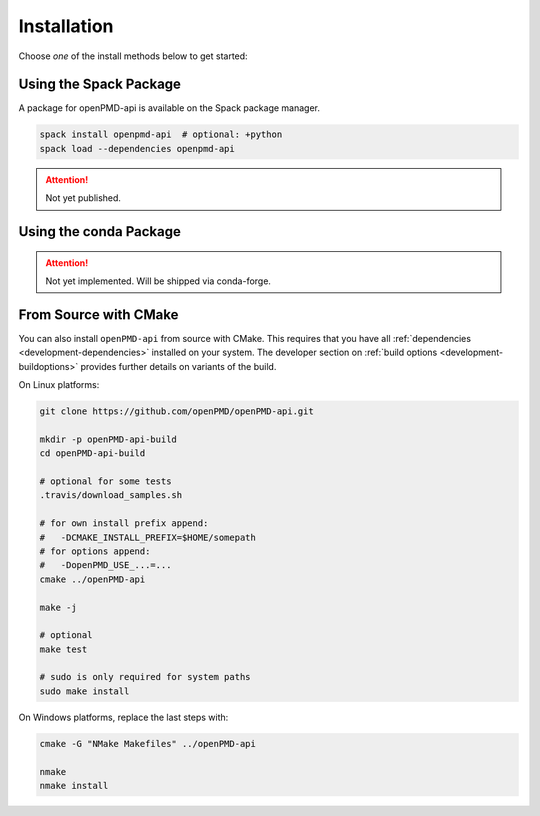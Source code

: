 .. _install:

Installation
============

.. raw:: html

   <style>
   .rst-content .section>img {
       width: 30px;
       margin-bottom: 0;
       margin-top: 0;
       margin-right: 15px;
       margin-left: 15px;
       float: left;
   }
   </style>

Choose *one* of the install methods below to get started:

.. only:: html

   .. image:: spack.svg

Using the Spack Package
-----------------------

A package for openPMD-api is available on the Spack package manager.

.. code-block:: bash

   spack install openpmd-api  # optional: +python
   spack load --dependencies openpmd-api

.. attention::

   Not yet published.

.. only:: html

   .. image:: conda.svg

Using the conda Package
-----------------------

.. attention::

   Not yet implemented.
   Will be shipped via conda-forge.

.. only:: html

   .. image:: cmake.svg

From Source with CMake
----------------------

You can also install ``openPMD-api`` from source with CMake.
This requires that you have all :ref:`dependencies <development-dependencies>` installed on your system.
The developer section on :ref:`build options <development-buildoptions>` provides further details on variants of the build.

On Linux platforms:

.. code-block:: bash

   git clone https://github.com/openPMD/openPMD-api.git

   mkdir -p openPMD-api-build
   cd openPMD-api-build

   # optional for some tests
   .travis/download_samples.sh

   # for own install prefix append:
   #   -DCMAKE_INSTALL_PREFIX=$HOME/somepath
   # for options append:
   #   -DopenPMD_USE_...=...
   cmake ../openPMD-api

   make -j

   # optional
   make test

   # sudo is only required for system paths
   sudo make install

On Windows platforms, replace the last steps with:

.. code-block:: bash

   cmake -G "NMake Makefiles" ../openPMD-api

   nmake
   nmake install
